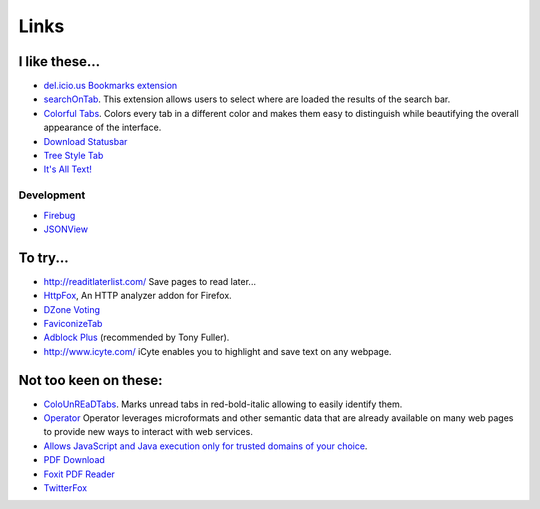 Links
*****

I like these...
===============

- `del.icio.us Bookmarks extension`_
- searchOnTab_. This extension allows users to select where are loaded the results
  of the search bar.
- `Colorful Tabs`_. Colors every tab in a different color and makes them easy to
  distinguish while beautifying the overall appearance of the interface.
- `Download Statusbar`_
- `Tree Style Tab`_
- `It's All Text!`_

Development
-----------

- Firebug_
- JSONView_

To try...
=========

- http://readitlaterlist.com/
  Save pages to read later...
- HttpFox_, An HTTP analyzer addon for Firefox.
- `DZone Voting`_
- FaviconizeTab_
- `Adblock Plus`_ (recommended by Tony Fuller).
- http://www.icyte.com/
  iCyte enables you to highlight and save text on any webpage.

Not too keen on these:
======================

- ColoUnREaDTabs_. Marks unread tabs in red-bold-italic allowing to easily
  identify them.
- Operator_
  Operator leverages microformats and other semantic data that are already
  available on many web pages to provide new ways to interact with web
  services.
- `Allows JavaScript and Java execution only for trusted domains of your choice`_.
- `PDF Download`_
- `Foxit PDF Reader`_
- TwitterFox_


.. _`del.icio.us Bookmarks extension`: https://addons.mozilla.org/firefox/3615/
.. _searchOnTab: https://addons.mozilla.org/firefox/3904/
.. _`Colorful Tabs`: https://addons.mozilla.org/firefox/1368/
.. _`Download Statusbar`: https://addons.mozilla.org/en-US/firefox/addon/26
.. _`Tree Style Tab`: https://addons.mozilla.org/en-US/firefox/addon/5890
.. _`It's All Text!`: https://addons.mozilla.org/en-US/firefox/addon/4125
.. _Firebug: add-ons/firefox-firebug.html
.. _HttpFox: https://addons.mozilla.org/en-US/firefox/addon/6647
.. _`DZone Voting`: https://addons.mozilla.org/en-US/firefox/addon/6135
.. _FaviconizeTab: https://addons.mozilla.org/en-US/firefox/addon/3780
.. _`Adblock Plus`: https://addons.mozilla.org/en-US/firefox/addon/1865
.. _ColoUnREaDTabs: https://addons.mozilla.org/firefox/3645/
.. _Operator: https://addons.mozilla.org/en-US/firefox/addon/4106
.. _`Allows JavaScript and Java execution only for trusted domains of your choice`: http://noscript.net/
.. _`PDF Download`: https://addons.mozilla.org/en-US/firefox/addon/636
.. _`Foxit PDF Reader`: http://www.foxitsoftware.com/
.. _TwitterFox: https://addons.mozilla.org/en-US/firefox/addon/5081
.. _JSONView: https://addons.mozilla.org/en-US/firefox/addon/jsonview/

